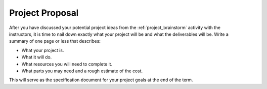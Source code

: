 .. _project_proposal:

Project Proposal
================

.. figure:: ./images/icon_project.png
   :align: right
   :scale: 100 %

After you have discussed your potential project ideas from the :ref:`project_brainstorm`
activity with the instructors, it is time to nail down exactly what your project
will be and what the deliverables will be. Write a summary of one page or less
that describes:

* What your project is.
* What it will do.
* What resources you will need to complete it.
* What parts you may need and a rough estimate of the cost.

This will serve as the specification document for your project goals at the end
of the term.

